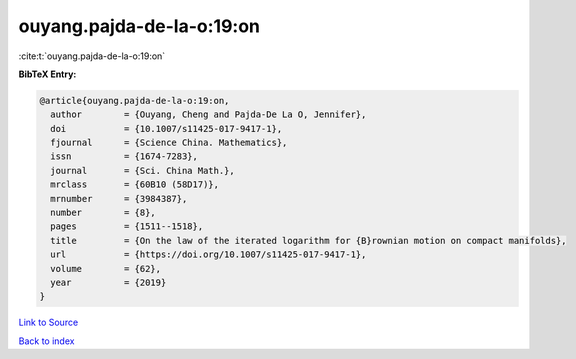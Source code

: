 ouyang.pajda-de-la-o:19:on
==========================

:cite:t:`ouyang.pajda-de-la-o:19:on`

**BibTeX Entry:**

.. code-block:: bibtex

   @article{ouyang.pajda-de-la-o:19:on,
     author        = {Ouyang, Cheng and Pajda-De La O, Jennifer},
     doi           = {10.1007/s11425-017-9417-1},
     fjournal      = {Science China. Mathematics},
     issn          = {1674-7283},
     journal       = {Sci. China Math.},
     mrclass       = {60B10 (58D17)},
     mrnumber      = {3984387},
     number        = {8},
     pages         = {1511--1518},
     title         = {On the law of the iterated logarithm for {B}rownian motion on compact manifolds},
     url           = {https://doi.org/10.1007/s11425-017-9417-1},
     volume        = {62},
     year          = {2019}
   }

`Link to Source <https://doi.org/10.1007/s11425-017-9417-1},>`_


`Back to index <../By-Cite-Keys.html>`_
